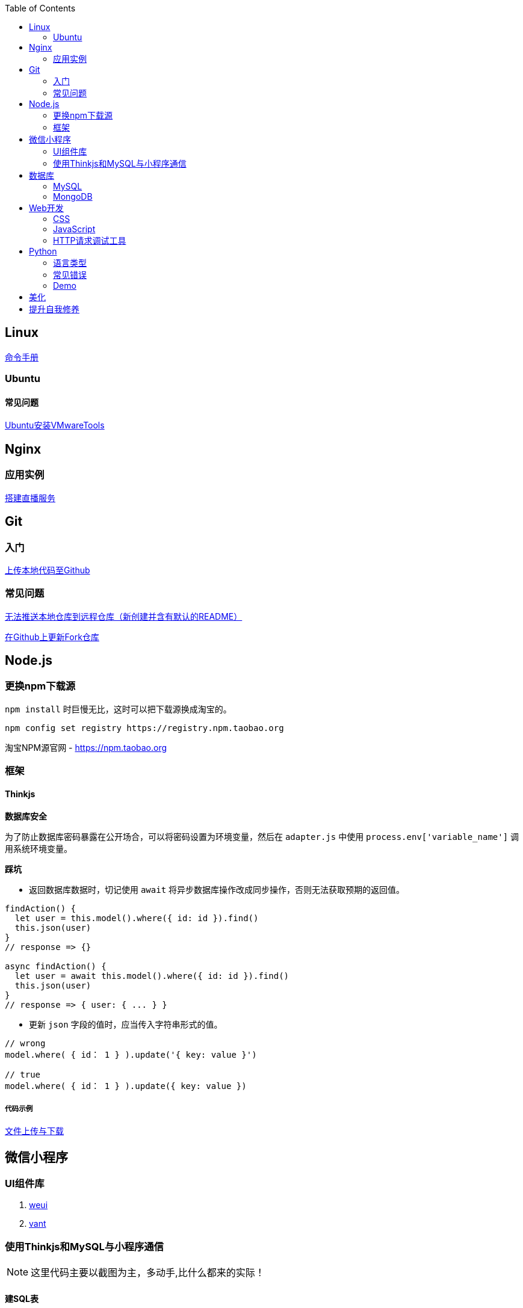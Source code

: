 :toc:
:imagesdir: ./images

== Linux

https://jaywcjlove.gitee.io/linux-command[命令手册]


=== Ubuntu

==== 常见问题

link:.pages/install-vmwaretools-on-ubuntu.adoc[Ubuntu安装VMwareTools]

== Nginx

=== 应用实例

link:./pages/build-live-service-with-nginx.adoc[搭建直播服务]

== Git

=== 入门

link:.pages/upload-local-code-to-github.adoc[上传本地代码至Github]

=== 常见问题

link:./pages/can-not-push-local-repo-to-remote-repo.adoc[无法推送本地仓库到远程仓库（新创建并含有默认的README）]

link:./pages/update-fork-repository-on-github.adoc[在Github上更新Fork仓库]


== Node.js

=== 更换npm下载源

`npm install` 时巨慢无比，这时可以把下载源换成淘宝的。

[source,bash]
----
npm config set registry https://registry.npm.taobao.org
----

淘宝NPM源官网 -  https://npm.taobao.org

=== 框架

==== Thinkjs

*数据库安全*

为了防止数据库密码暴露在公开场合，可以将密码设置为环境变量，然后在 `adapter.js` 中使用 `process.env['variable_name']` 调用系统环境变量。

*踩坑*

* 返回数据库数据时，切记使用 `await` 将异步数据库操作改成同步操作，否则无法获取预期的返回值。

[source, js]
----
findAction() {
  let user = this.model().where({ id: id }).find()
  this.json(user)
}
// response => {}

async findAction() {
  let user = await this.model().where({ id: id }).find()
  this.json(user)
}
// response => { user: { ... } }
----

* 更新 `json` 字段的值时，应当传入字符串形式的值。

[source, js]
----
// wrong
model.where( { id： 1 } ).update('{ key: value }')

// true
model.where( { id： 1 } ).update({ key: value })
----

===== 代码示例

link:./example/file.js[文件上传与下载]

== 微信小程序

=== UI组件库

. https://github.com/Tencent/weui-wxss[weui]
. https://github.com/youzan/vant[vant]

=== 使用Thinkjs和MySQL与小程序通信

[NOTE]
====
这里代码主要以截图为主，多动手,比什么都来的实际！
====

==== 建SQL表

使用命令行或者Navicat工具建表。

这里注意一下：我的数据库名字是 `day712`，建立了一个 `goods_item` 表。后面的测试都基于这个。表的字段属性和相关设置截图都有注释，请自行翻阅。

image:table-describe.png[vmware tools-setting.png]

==== Thinkjs测试代码

首先在 `controller` 里面新建一个 `mesqltest.js`  数据库测试文件。这里注意把 `database` 改成自己的数据库名字。然后密码改成自己的就行了。

image:database-code.png[vmware tools-setting.png]



==== 微信前端交互

我这里是把商城页面的所有商品图片、售价和库存放入数据库。

首先在自己想要测试的 `demo` 里面，往 `.js` 里面加入商品列表。

如下图所示，我在 `data` 里面放了一个 `goodsList` 来接收数据。

image:good-lists.png[good-lists.png]

重点来了，这里设置 `url` 地址，来访问 `thinkjs` 后台的地址，实现数据交互功能。

image:onload-code.png[onliad-code.png]

[NOTE]
====
这个 `url` 地址并不是 `localhost:8360/mysqltest`。这个地址要是你电脑的动态 ip 地址才行，localhost 可能会无法访问。查询本机 `ip` 在 `cmd` 中输入 `ipconfig` 查询。如果编译出现不合法域名，请在开发工具设置里面勾选不校验合法域名。
====

这里使用一个 `view` 来测试一下能否接收从数据库传过来的东西。

image:goods-use.png[goods-use.png]

`npm start` 启动一下服务端，效果显示如下图：

image:goods-show.png[goods-show.png]

这里说明一下，`wx:for` 和 `{{}}` 的使用请自行查看微信小程序开发文档。

这里的 `{{item.picture_url}}` 里面存放的是我的本地图片存储路径。我的图片存在 `image` 文件夹里面。正常路径是 `../../image/goo1.png` 我这里把这个路径存在了数据库中的 `picture_url` 中。直接调用就行，至于图片，不能直接存图片到数据库里面，要先转换成二进制，过于复杂，以后弄懂了再来搞。

微信小程序商城Demo（Thinkjs + MySQL）

https://juejin.im/entry/5af1b16d6fb9a07aca7a20d3

== 数据库

=== MySQL

==== 基础

===== 安装

link:.pages/install-mysql57-on-windows-with-zip-package.adoc[在Windows下安装MySQL(zip格式安装包)]

==== 常见问题

*查看和设置数据库编码*

[source, mysql]
----
# 查看编码
show variables like "%char%"

# 设置编码
set character_set_xxx utf8
----

[NOTE]
====
此方法仅本次有效，下次启动或者登陆时，会加载默认配置
====

* sqlyog 中取消勾选表属性中隐藏语言选项（最右）

  选择字符集为utf8,核对为utf8_general_ci

*在配置文件中设置编码*

在 `mysql` 目录中找到或者创建 `my.ini` 文件，并依据具体情况加入以下内容：

....
[mysqld]
character-set-server=utf8

[client]
default-character-set=utf8

[mysql]
default-character-set=utf8
....

*重启服务*

....
net stop mysql

net start mysql
....

[NOTE]
====
此方法应该不适用于以 `zip` 格式安装的用户
====

*插入中文数据发生错误*

创建表时指定 `utf8` 编码即可。

[source, mysql]
----
create table user (name varchar(20)) default charset=utf8;
----

link:.pages/quick-refrence-of-mysql-command.adoc[MySQL常见命令快速参考]

=== MongoDB

待补充

== Web开发

推荐网站：

https://developer.mozilla.org/zh-CN[Mozillia Developer Network]

=== CSS

==== 框架列表

. BootStrap
. Bulma
. Spectre

=== JavaScript

==== 框架列表

. Vue.js

*当键值的名称一致时，可采用简写形式。*

[source, js]
----
let userID = 1
let data1 = { userID: userID }    // { userID: 1 }
let data2 = { userID }    // 简写形式，效果与上面相同
----

*可在反引号（`）中引用变量。*

[source, js]
----
let str1 = 'world'
let str2 = 'hello ' + `${str1}`    // result: 'hello world'
----

*严格运算符*

`===` 表示等于

`!==` 表示不等于

[NOTE]
====
请谨慎使用 `===` ，以免造成你意想不到的结果。
====

示例：

我希望从 `cookie` 中取出指定值，对用户进行一个验证。如果该 `cookie` 不存在，则该次访问不合法，否则允许访问。

[source, js]
----
let vendor = this.cookie('vendor')
if (vendor === null || vendor === '')
  return this.fail('invalid access')
return this.success('valid access')
----

现在 `cookie` 中不存在 `vendor`，那么代码变成如下效果：

[source, js]
----
let vendor = undefined
if (undefined === null || undefined === '')    // false
  return this.fail('invalid access')
return this.success('valid access')
----

因为 `undefined === null => false` ，所以不管该 `cookie` 是否存在，最终都会返回成功。

顺带一提 `undefined == null => true` 。

=== HTTP请求调试工具

客户端软件：Postman

浏览器插件：RESTED（支持Chrome，Firefox）


== Python

=== 语言类型

编译型语言（如：C）执行步骤：

翻译 => 全部翻译完毕 => 执行

解释型语言（如：Python）执行步骤：

翻译 => 执行 => 翻译 => 执行

二者的比较

速度：编译型语言比解释型语言执行速度快

跨平台：解释型语言比编译型语言跨平台性好

=== 常见错误

==== 手误

例如：`prit("Hello,World!")`

 `NameError: name 'prit' is not defined`

*名称错误：'prit' 名字没有被定义*

==== 多条语句写在同一行

例如：`print("Hello")print("World")`

 `SyntaxError: invalid syntax`

*语法错误：语法无效*

每行代码负责完成一个动作

==== 缩进错误
 `IndentationError: unexpected indent`

*缩进错误*：不期望出现的缩进

Python语言格式很严格，每行代码要对齐

==== 关于中文

使用Python2解释器编译中文会报错

使用Python3解释器可以编译中文

用法  `Python3 文件名.py`
    
==== 交互式运行Python程序

*方法*：在终端中键入python或python3进入python解释器，输入exit()或使用快捷键ctrl+D退出官方解释器。

*优点*：适用于学习/验证Python语法或局部代码。

*缺点*：代码无法保存，不适合运行太大的程序。

==== if判断语句

----
if 判断条件1:
    执行语句1……
elif 判断条件2:
    执行语句2……
elif 判断条件3:
    执行语句3……
else:
    执行语句4……
----

这里需要注意的是，`else` 后面不能跟条件判断语句，不然会报错 `SyntaxError: invalid syntax`

*语法错误：非法语法*

==== List列表

Python 内置的一种 *数据类型* 是列表： list

List 是一个可变的有序表，追加元素到末尾使用 `append()` 方法

----
>>> classmates.append('Adam')
>>> classmates
['Michael', 'Bob', 'Tracy', 'Adam']
----

把元素插入到指定的位置用 `insert()` 方法

----
>>> classmates.insert(1, 'Jack')
>>> classmates
['Michael', 'Jack', 'Bob', 'Tracy', 'Adam']
----

删除 List 末尾的元素，用 `pop()` 方法

----
>>> classmates.pop()
'Adam'
>>> classmates
['Michael', 'Jack', 'Bob', 'Tracy']
----

删除指定位置的元素用 `pop(i)` 方法， i 是索引位置

----
>>> classmates.pop(1)
'Jack'
>>> classmates
['Michael', 'Bob', 'Tracy']
----

替换某个元素，可以直接对相应的索引位置赋值

----
>>> classmates[1] = 'Sarah'
>>> classmates
['Michael', 'Sarah', 'Tracy']
----

List 中的元素数据类型可以不同

----
>>> L = ['Apple', 123, True]
----

List 元素也可以是另一个 List

----
>>> s = ['python', 'java', ['asp', 'php'], 'scheme']
>>> len(s)
4
拆开写就是
>>> p = ['asp', 'php']
>>> s = ['python', 'java', p, 'scheme']
要拿到 'php' 可以写 p[1] 或者 s[2][1] ，因此 s 可以看成一个二维数组
----

==== tuple元组

tuple 与 list 很相似，但是 tuple 一旦初始化就不能再修改

*tuple的陷阱：* 当你定义一个 tuple 时，在定义的时候， tuple 的元素就必须被确定下来，比如：

----
>>> t = (1, 2)
>>> t
(1, 2)
----

如果要定义一个 *空的* tuple，可以写成()：

----
>>> t = ()
>>> t
()
----

但是，要定义一个 *只有1个元素* 的 tuple ，如果你这么定义：

----
>>> t = (1)
>>> t
1
这样定义相当于将t变成了整型数据1
----

定义的不是 tuple，是 1 这个数！这是因为括号()既可以表示 tuple ，又可以表示数学公式中的小括号，这就产生了歧义，因此， Python 规定，这种情况下，按小括号进行计算，计算结果自然是1。

所以，只有1个元素的 tuple 定义时必须加一个逗号,，来消除歧义：

----
>>> t = (1,)
>>> t
(1,)
这样才是tuple型数据
----

Python 在显示只有1个元素的 tuple 时，也会加一个逗号，以免你误解成数学计算意义上的括号。

===== tuple到底变不变

----
>>> t = ('a', 'b', ['A', 'B'])
>>> t[2][0] = 'X'
>>> t[2][1] = 'Y'
>>> t
('a', 'b', ['X', 'Y'])
----

[NOTE]
====
表面上看，tuple的元素确实变了，但其实变的不是tuple的元素，而是list的元素。tuple一开始指向的list并没有改成别的list，所以，tuple所谓的“不变”是说，tuple的每个元素，指向永远不变。即指向'a'，就不能改成指向'b'，指向一个list，就不能改成指向其他对象，但指向的这个list本身是可变的！
====

=== Demo

1.汉若塔问题的实现

[source, python]
----
def hanoi (n,a,b,c):

    if n == 1:
        print(a,'-->',c)
    else:
        hanoi(n-1,a,c,b)
        print(a,'-->',c)
        hanoi(n-1,b,a,c)
        hanoi(3,'A','B','C')
----
== 美化

Windows 下 CMD 和 PowerShell 推荐使用 http://www.downcc.com/font/17200.html[Microsoft Yahei Mono] 字体。

Git bash 可以使用 https://github.com/tonsky/FiraCode/releases[Fira Code] 字体。

VS Code 下推荐 Material Theme，Atom One Dark 之类的主题。

== 提升自我修养

https://github.com/tangx/Stop-Ask-Questions-The-Stupid-Ways[《别像弱智一样提问》]

https://github.com/ryanhanwu/How-To-Ask-Questions-The-Smart-Way/blob/master/README-zh_CN.md[《提问的智慧》]

https://www.zhihu.com/question/60809486[有哪些看似很傻，实则很聪明的行为？]
